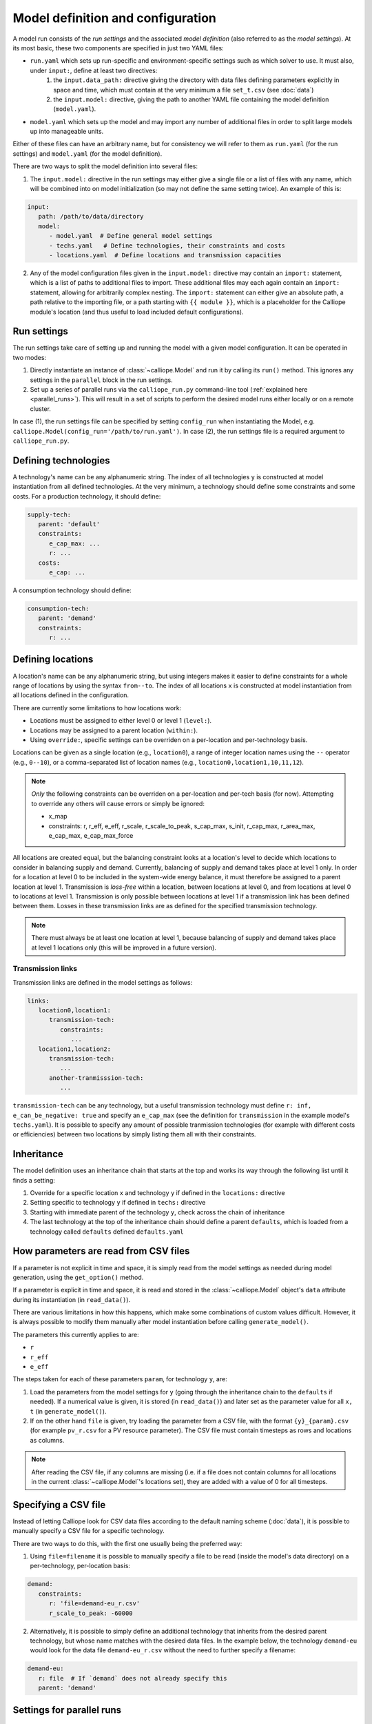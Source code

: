 
==================================
Model definition and configuration
==================================

A model run consists of the *run settings* and the associated *model definition* (also referred to as the *model settings*). At its most basic, these two components are specified in just two YAML files:

* ``run.yaml`` which sets up run-specific and environment-specific settings such as which solver to use. It must also, under ``input:``, define at least two directives:
   1. the ``input.data_path:`` directive giving the directory with data files defining parameters explicitly in space and time, which must contain at the very minimum a file ``set_t.csv`` (see :doc:`data`)
   2. the ``input.model:`` directive, giving the path to another YAML file containing the model definition (``model.yaml``).
* ``model.yaml`` which sets up the model and may import any number of additional files in order to split large models up into manageable units.

Either of these files can have an arbitrary name, but for consistency we will refer to them as ``run.yaml`` (for the run settings) and ``model.yaml`` (for the model definition).

There are two ways to split the model definition into several files:

1. The ``input.model:`` directive in the run settings may either give a single file or a list of files with any name, which will be combined into on model initialization (so may not define the same setting twice). An example of this is:

.. code-block:: yaml

   input:
      path: /path/to/data/directory
      model:
         - model.yaml  # Define general model settings
         - techs.yaml   # Define technologies, their constraints and costs
         - locations.yaml  # Define locations and transmission capacities

2. Any of the model configuration files given in the ``input.model:`` directive may contain an ``import:`` statement, which is a list of paths to additional files to import. These additional files may each again contain an ``import:`` statement, allowing for arbitrarily complex nesting. The ``import:`` statement can either give an absolute path, a path relative to the importing file, or a path starting with ``{{ module }}``, which is a placeholder for the Calliope module's location (and thus useful to load included default configurations).

------------
Run settings
------------

The run settings take care of setting up and running the model with a given model configuration. It can be operated in two modes:

1. Directly instantiate an instance of :class:`~calliope.Model` and run it by calling its ``run()`` method. This ignores any settings in the ``parallel`` block in the run settings.
2. Set up a series of parallel runs via the ``calliope_run.py`` command-line tool (:ref:`explained here <parallel_runs>`). This will result in a set of scripts to perform the desired model runs either locally or on a remote cluster.

In case (1), the run settings file can be specified by setting ``config_run`` when instantiating the Model, e.g. ``calliope.Model(config_run='/path/to/run.yaml')``. In case (2), the run settings file is a required argument to ``calliope_run.py``.

---------------------
Defining technologies
---------------------

A technology's name can be any alphanumeric string. The index of all technologies ``y`` is constructed at model instantiation from all defined technologies. At the very minimum, a technology should define some constraints and some costs. For a production technology, it should define:

.. code-block:: yaml

   supply-tech:
      parent: 'default'
      constraints:
         e_cap_max: ...
         r: ...
      costs:
         e_cap: ...

A consumption technology should define:

.. code-block:: yaml

   consumption-tech:
      parent: 'demand'
      constraints:
         r: ...

------------------
Defining locations
------------------

A location's name can be any alphanumeric string, but using integers makes it easier to define constraints for a whole range of locations by using the syntax ``from--to``. The index of all locations ``x`` is constructed at model instantiation from all locations defined in the configuration.

There are currently some limitations to how locations work:

* Locations must be assigned to either level 0 or level 1 (``level:``).
* Locations may be assigned to a parent location (``within:``).
* Using ``override:``, specific settings can be overriden on a per-location and per-technology basis.

Locations can be given as a single location (e.g., ``location0``), a range of integer location names using the ``--`` operator (e.g., ``0--10``), or a comma-separated list of location names (e.g., ``location0,location1,10,11,12``).

.. admonition:: Note

   *Only* the following constraints can be overriden on a per-location and per-tech basis (for now). Attempting to override any others will cause errors or simply be ignored:

   * x_map
   * constraints: r, r_eff, e_eff, r_scale, r_scale_to_peak, s_cap_max, s_init, r_cap_max, r_area_max, e_cap_max, e_cap_max_force

All locations are created equal, but the balancing constraint looks at a location's level to decide which locations to consider in balancing supply and demand. Currently, balancing of supply and demand takes place at level 1 only. In order for a location at level 0 to be included in the system-wide energy balance, it must therefore be assigned to a parent location at level 1. Transmission is *loss-free* within a location, between locations at level 0, and from locations at level 0 to locations at level 1. Transmission is only possible between locations at level 1 if a transmission link has been defined between them. Losses in these transmission links are as defined for the specified transmission technology.

.. admonition:: Note

   There must always be at least one location at level 1, because balancing of supply and demand takes place at level 1 locations only (this will be improved in a future version).

Transmission links
==================

Transmission links are defined in the model settings as follows:

.. code-block:: yaml

   links:
      location0,location1:
         transmission-tech:
            constraints:
               ...
      location1,location2:
         transmission-tech:
            ...
         another-tranmisssion-tech:
            ...

``transmission-tech`` can be any technology, but a useful transmission technology must define ``r: inf, e_can_be_negative: true`` and specify an ``e_cap_max`` (see the definition for ``transmission`` in the example model's ``techs.yaml``). It is possible to specify any amount of possible tranmission technologies (for example with different costs or efficiencies) between two locations by simply listing them all with their constraints.

-----------
Inheritance
-----------

The model definition uses an inheritance chain that starts at the top and works its way through the following list until it finds a setting:

1. Override for a specific location ``x`` and technology ``y`` if defined in the ``locations:`` directive
2. Setting specific to technology ``y`` if defined in ``techs:`` directive
3. Starting with immediate parent of the technology ``y``, check across the chain of inheritance
4. The last technology at the top of the inheritance chain should define a parent ``defaults``, which is loaded from a technology called ``defaults`` defined ``defaults.yaml``

--------------------------------------
How parameters are read from CSV files
--------------------------------------

If a parameter is not explicit in time and space, it is simply read from the model settings as needed during model generation, using the ``get_option()`` method.

If a parameter is explicit in time and space, it is read and stored in the :class:`~calliope.Model` object's ``data`` attribute during its instantiation (in ``read_data()``).

There are various limitations in how this happens, which make some combinations of custom values difficult. However, it is always possible to modify them manually after model instantiation before calling ``generate_model()``.

The parameters this currently applies to are:

* ``r``
* ``r_eff``
* ``e_eff``

The steps taken for each of these parameters ``param``, for technology ``y``, are:

1. Load the parameters from the model settings for ``y`` (going through the inheritance chain to the ``defaults`` if needed). If a numerical value is given, it is stored (in ``read_data()``) and later set as the parameter value for all ``x, t`` (in ``generate_model()``).

2. If on the other hand ``file`` is given, try loading the parameter from a CSV file, with the format ``{y}_{param}.csv`` (for example ``pv_r.csv`` for a PV resource parameter). The CSV file must contain timesteps as rows and locations as columns.

.. admonition:: Note

   After reading the CSV file, if any columns are missing (i.e. if a file does not contain columns for all locations in the current :class:`~calliope.Model`'s locations set), they are added with a value of 0 for all timesteps.

---------------------
Specifying a CSV file
---------------------

Instead of letting Calliope look for CSV data files according to the default naming scheme (:doc:`data`), it is possible to manually specify a CSV file for a specific technology.

There are two ways to do this, with the first one usually being the preferred way:

1. Using ``file=filename`` it is possible to manually specify a file to be read (inside the model's data directory) on a per-technology, per-location basis:

.. code-block:: yaml

   demand:
      constraints:
         r: 'file=demand-eu_r.csv'
         r_scale_to_peak: -60000

2. Alternatively, it is possible to simply define an additional technology that inherits from the desired parent technology, but whose name matches with the desired data files. In the example below, the technology ``demand-eu`` would look for the data file ``demand-eu_r.csv`` without the need to further specify a filename:

.. code-block:: yaml

   demand-eu:
      r: file  # If `demand` does not already specify this
      parent: 'demand'

--------------------------
Settings for parallel runs
--------------------------

The run settings can (but do not have to) define a ``parallel:`` section. This section is parsed when using the ``calliope_run.py`` command-line tool to generate a set of runs to be run in parallel (:ref:`explained here <parallel_runs>`).

The available options are detailed in the example model's run settings (``run.yaml``).
